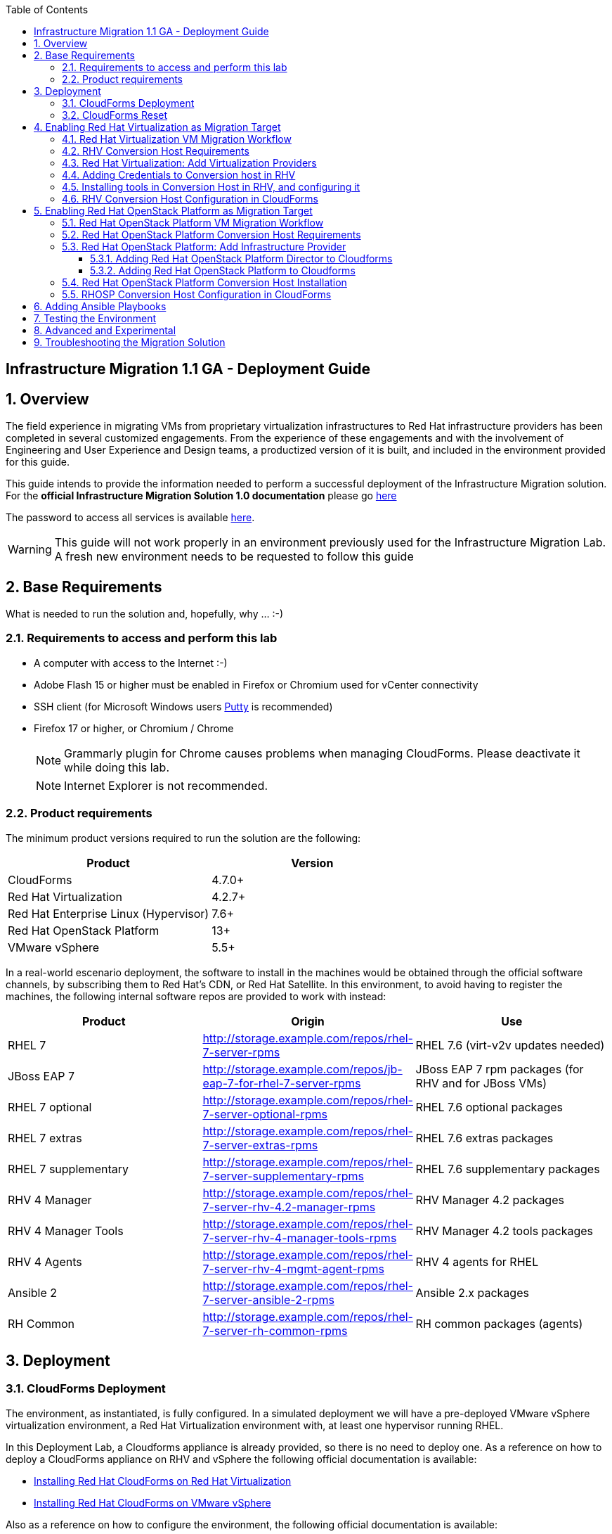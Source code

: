 :scrollbar:
:data-uri:
:toc2:
:toclevels: 3
:imagesdir: images

== Infrastructure Migration 1.1 GA - Deployment Guide

:numbered:

== Overview

The field experience in migrating VMs from proprietary virtualization infrastructures to Red Hat infrastructure providers has been completed in several customized engagements. From the experience of these engagements and with the involvement of Engineering and User Experience and Design teams, a productized version of it is built, and included in the environment provided for this guide.

This guide intends to provide the information needed to perform a successful deployment of the Infrastructure Migration solution.
For the *official Infrastructure Migration Solution 1.0 documentation* please go link:https://access.redhat.com/documentation/en-us/red_hat_infrastructure_migration_solution/1.1/html/infrastructure_migration_solution_guide/[here]

The password to access all services is available link:https://mojo.redhat.com/docs/DOC-1174612-accessing-red-hat-solutions-lab-in-rhpds[here].

[WARNING]
This guide will not work properly in an environment previously used for the Infrastructure Migration Lab. A fresh new environment needs to be requested to follow this guide

== Base Requirements

What is needed to run the solution and, hopefully, why ... :-)

=== Requirements to access and perform this lab

* A computer with access to the Internet :-)
* Adobe Flash 15 or higher must be enabled in Firefox or Chromium used for vCenter connectivity
* SSH client (for Microsoft Windows users link:https://www.putty.org/[Putty] is recommended)
* Firefox 17 or higher, or Chromium / Chrome
+
[NOTE]
Grammarly plugin for Chrome causes problems when managing CloudForms. Please deactivate it while doing this lab.
+
[NOTE]
Internet Explorer is not recommended.

=== Product requirements

The minimum product versions required to run the solution are the following:
[cols="1,1",options="header"]
|=======
|Product |Version
|CloudForms |4.7.0+
|Red Hat Virtualization |4.2.7+
|Red Hat Enterprise Linux (Hypervisor) |7.6+
|Red Hat OpenStack Platform |13+
|VMware vSphere |5.5+
|=======

In a real-world escenario deployment, the software to install in the machines would be obtained through the official software channels, by subscribing them to Red Hat's CDN, or Red Hat Satellite. In this environment, to avoid having to register the machines, the following internal software repos are provided to work with instead:
[cols="1,1,1",options="header"]
|=======
|Product |Origin| Use
|RHEL 7 | http://storage.example.com/repos/rhel-7-server-rpms |RHEL 7.6 (virt-v2v updates needed)
|JBoss EAP 7|  http://storage.example.com/repos/jb-eap-7-for-rhel-7-server-rpms | JBoss EAP 7 rpm packages (for RHV and for JBoss VMs)
|RHEL 7 optional |  http://storage.example.com/repos/rhel-7-server-optional-rpms | RHEL 7.6 optional packages
|RHEL 7 extras | http://storage.example.com/repos/rhel-7-server-extras-rpms | RHEL 7.6 extras packages
|RHEL 7 supplementary | http://storage.example.com/repos/rhel-7-server-supplementary-rpms | RHEL 7.6 supplementary packages
|RHV 4 Manager | http://storage.example.com/repos/rhel-7-server-rhv-4.2-manager-rpms | RHV Manager 4.2 packages
|RHV 4 Manager Tools | http://storage.example.com/repos/rhel-7-server-rhv-4-manager-tools-rpms | RHV Manager 4.2 tools packages
|RHV 4 Agents | http://storage.example.com/repos/rhel-7-server-rhv-4-mgmt-agent-rpms | RHV 4 agents for RHEL
|Ansible 2 | http://storage.example.com/repos/rhel-7-server-ansible-2-rpms | Ansible 2.x packages
|RH Common | http://storage.example.com/repos/rhel-7-server-rh-common-rpms | RH common packages (agents)
|=======

== Deployment

=== CloudForms Deployment

The environment, as instantiated, is fully configured. In a simulated deployment we will have a pre-deployed VMware vSphere virtualization environment, a Red Hat Virtualization environment with, at least one hypervisor running RHEL.

In this Deployment Lab, a Cloudforms appliance is already provided, so there is no need to deploy one.
As a reference on how to deploy a CloudForms appliance on RHV and vSphere the following official documentation is available:

* link:https://access.redhat.com/documentation/en-us/red_hat_cloudforms/4.7/html/installing_red_hat_cloudforms_on_red_hat_virtualization/[Installing Red Hat CloudForms on Red Hat Virtualization]

* link:https://access.redhat.com/documentation/en-us/red_hat_cloudforms/4.7/html/installing_red_hat_cloudforms_on_vmware_vsphere/[Installing Red Hat CloudForms on VMware vSphere]

Also as a reference on how to configure the environment, the following official documentation is available:

* link:https://access.redhat.com/documentation/en-us/red_hat_infrastructure_migration_solution/1.1/html-single/infrastructure_migration_solution_guide/index[Infrastructure Migration Solution - Official Documentation]

In this lab we will have a CloudForms instance, that was deployed by downloading an appliance image and adding it to the environment.

The environment is completely configured, and an overview look at it, is recommended before starting.

=== CloudForms Reset

Once the overview is done, we can proceed by accessing, via SSH, the `workstation`. Use SSH your OPENTLC login name and private SSH key.

* Using a Unix/Linux system:
+
----
$ ssh -i /path/to/private_key <YOUR-OpenTLC-USERNAME-redhat.com>@workstation-<YOUR-GUID>.rhpds.opentlc.com
----

* Example for user 'batman' and GUID '1e37', using the default ssh private key:
+
----
$ ssh -i ~/.ssh/id_rsa batman-redhat.com@workstation-1e37.rhpds.opentlc.com
----

. Become `root` using the provided password:
+
----
$ sudo -i
----

We continue by running, in `workstation`, the playbook to unconfigure the deployed CloudForms:

----
# cd /root/RHS-Infrastructure_Migration/playbooks/
# ansible-playbook unconfigure.yml
----

The playbook will stop the CloudForms services, will reset the database, and restart the services. The playbook won't unconfigure `kvm1` or `conversion`, the currently configured conversion hosts, nor the RHV / RHOSP setup.

After CloudForms database reset, the users will be removed and the `admin` will have the *password reset* to the default appliance password (*smartvm*). We shall change that default password to the provided one by clicking in `update password` in the CloudForms login screen and filling up the new password fields:

image::cf_reset_password_1.png[CF Reset Password 1]
image::cf_reset_password_2.png[CF Reset Password 1]


The following link:../conf/[directory] contains repo files that can be used to consume the packages in the environment for the Manager, as well as for the Hypervisors, which are RHEL based.

== Enabling Red Hat Virtualization as Migration Target

=== Red Hat Virtualization VM Migration Workflow

image::migration_workflow.png[VM Migration Workflow]


. The Infrastructure Admin creates an *infrastructure mapping* and a virtual machine *migration plan* in CloudForms, and runs the migration plan.

. CloudForms locates the virtual machines to be migrated based on the *infrastructure mapping*.

. The ESXi host fingerprint is captured for authentication during the conversion process if the VDDK transport method is used. If SSH is used, a shared SSH key is used to connect to the ESX host where the virtual machine resides.

. Using the RHV attributes for the target environment, CloudForms *initiates communication* with the RHV *conversion host*.

. The RHV conversion host connects to the *source datastore* through the ESX host, using `virt-v2v-wrapper.py`, and streams the disk to be converted to the *target data domain* chosen in the infrastructure mapping using `virt-v2v`.

. After the *disk is converted*, the target *virtual machine is created* in RHV. During creation, the target virtual machine uses the source virtual machine’s metadata to maintain the virtual machine’s attributes (tags, power state, MAC address, CPU count, memory, disks, and virtual machine name) after migration.

. After the virtual machine is created, the *disk is attached* to the target virtual machine.

. *VM migration is complete*. The status displayed in CloudForms during the whole process.

[NOTE]
This is a fragment of the link:https://access.redhat.com/documentation/en-us/red_hat_infrastructure_migration_solution/1.1/html/infrastructure_migration_solution_guide/infrastructure_migration_solution_overview[Official Infrastructure Migration Solution Official Documentation]. Refer to it for the most updated information.

For more detail please take a look at the link:images/migration_workflow_rhv.png[full detailed vm migration and conversion workflow for RHV]

If you have doubts on the steps taking place during the conversion, please read the link:insfrastructure_migration-vm_conversion_faq.adoc[VM Conversion FAQ]

=== RHV Conversion Host Requirements

To perform the conversion task of the VMs during migration a conversion host is required.

For Red Hat Virtualization the architectural choices is to use RHEL Hypervisors as conversion hosts.

[cols="1,1,1",options="header"]
|=======
|Product |Origin| Use
|VDDK SDK |http://storage.example.com/repos/VMware-vix-disklib-6.5.2-6195444.x86_64.tar.gz |Virtual Disk Development Kit (VDDK)
|nbdkit SRPMS |http://storage.example.com/repos/rhel-7-server-rhv-4-mgmt-agent-source-rpms |nbdkit Source RPMS
|=======

=== Red Hat Virtualization: Add Virtualization Providers

Once CloudForms has been reset to a just installed state, the Virtualization providers have to be added to it. This can be done by login in with the default appliance password, and then following these steps:

. Navigate, in *Cloudforms* to  *Compute -> Infrastructure -> Providers*. Click on *Configuration -> Add a New Infrastructure Provider*.
+
image::cloudforms_add_providers_1.png[Add Providers 1]

. In the page *Add New Infrastructure Provider* type in Name `vSphere` and choose in *Type* dropdown menu `VMware vCenter`. Then under *Endpoints* in the space assigned as *Hostname* type `vcenter.example.com`, in *Username* type `root` and in *Password* use the <provided_password>. Click *Validate*.
+
image::cloudforms_add_providers_2.png[Add Providers 2]

. Once validated, a message stating *Credential validation was successful* shall appear. Click *Add*
+
image::cloudforms_add_providers_3.png[Add Providers 3]

. This will move to the *Infrastructure providers* page showing a message saying *Infrastructure Provider "vSphere" was saved*.
+
image::cloudforms_add_providers_4.png[Add Providers 4]

. Click on *Configuration -> Add a New Infrastructure Provider* again. In the page *Add New Infrastructure Provider* type, this time, Name `RHV` and choose in *Type* dropdown menu `Red Hat Virtualization`. Then under *Endpoints* in the space assigned as *Hostname* type `rhvm.example.com`, deactivate *Verify TLS Certificates*, then in *Username* type `admin@internal` and in *Password* use the <provided_password>. Click *Validate*.
+
image::cloudforms_add_providers_5.png[Add Providers 5]

. Once validated, a message stating *Credential validation was successful* shall appear. Click *Add*
+
image::cloudforms_add_providers_6.png[Add Providers 6]

. This will move, again, to the *Infrastructure providers* page showing a message saying *Infrastructure Provider "RHV" was saved*.
+
image::cloudforms_add_providers_7.png[Add Providers 7]

This way the two Virtualization providers are managed by CloudForms. Take some time to navigate the menus under *Compute -> Infrastructure*.

=== Adding Credentials to Conversion host in RHV

. On the `cf` system, go back to *Compute -> Infrastructure -> Hosts*.
+
image::conversion_host_1.png[Conversion Host 1]

. Click *kvm2*.
+
image::conversion_host_2b.png[Conversion Host 2]

. Select *Configuration -> Edit this item*.
+
image::conversion_host_8c.png[Conversion Host 8]

. Fill *Username* with `root` and *Password* with the provided one. Click *Validate*. Once the message "Credential validation was successful" appears click *Save*. This is needed to be able to connect to the conversion host and initiate the conversion.
+
image::conversion_host_9b.png[Conversion Host 9]

. Now the conversion host is ready.
+
image::conversion_host_10.png[Conversion Host 10]

[NOTE]
Remember to add also the credentials to access `kvm1.example.com`, as well as for `esx1.example.com` and `esx2.example.com`.

=== Installing tools in Conversion Host in RHV, and configuring it

We will use both hypervisors, `kvm1` and `kvm2`, as conversion hosts. Host `kvm1` is already configured. We will proceed to install `kvm2`.

The upstream playbooks an documenttion is available here: link:https://github.com/oVirt/ovirt-ansible-v2v-conversion-host/blob/master/docs/Ansible.md[ovirt-ansible-v2v-conversion-host]

In the `/usr/share/ovirt-ansible-v2v-conversion-host/playbooks` directory of the RHV Manager, the playbooks to install a conversion host are available:

----
[root@workstation ~]# ssh rhvm
[root@rhvm ~]# cd /usr/share/ovirt-ansible-v2v-conversion-host/playbooks
----

An inventory file `conversion_hosts_inventory.yml` has to be created, with the following content:

----
all:
  vars:
    ansible_ssh_private_key_file: /etc/pki/ovirt-engine/keys/engine_id_rsa
#    v2v_repo_rpms_name: "rhel-7-server-rhv-4-mgmt-agent-rpms"
#    v2v_repo_rpms_url: "http://storage.example.com/repos/rhel-7-server-rhv-4-mgmt-agent-rpms"
    v2v_repo_srpms_name: "rhel-7-server-rhv-4-mgmt-agent-source-rpms"
    v2v_repo_srpms_url: "http://storage.example.com/repos/rhel-7-server-rhv-4-mgmt-agent-source-rpms"
    v2v_vddk_package_name: "VMware-vix-disklib-6.5.2-6195444.x86_64.tar.gz"
    v2v_vddk_package_url: "http://storage.example.com/repos/VMware-vix-disklib-6.5.2-6195444.x86_64.tar.gz"
    manageiq_url: "https://cf.example.com"
    manageiq_username: "admin"
    manageiq_password: "to_be_provided"
    manageiq_zone_id: "1"
    manageiq_providers:
      - name: "RHV"
        connection_configurations:
          - endpoint:
              role: "default"
              verify_ssl: false
  hosts:
#    kvm1.example.com:
    kvm2.example.com:
      v2v_host_type: rhv
      v2v_transport_methods:
        - vddk
      manageiq_provider_name: "RHV"
----

[NOTE]
Do not forget to change the password `to_be_provided` for the one used to access CloudForms.  Unless you changed the admin password after resetting the environment, this will be the default password for the CloudForms appliance.

[TIP]
There is already a file created for you in the environment with some extra vars commented. The sample file is also available link:../scripts/conversion_hosts/conversion_hosts_inventory.yml[here]

Then the playbooks are run in the `/usr/share/ovirt-ansible-v2v-conversion-host/playbooks/` directory of the RHV Manager, `rhvm`.

There is a `conversion_host_check.yml` playbook that can be run and ensures that the installation is OK. You can run it before installing to *see how errors are reported*, as we will be running it on an uninstalled conversion host:

----
# cd /usr/share/ovirt-ansible-v2v-conversion-host/playbooks/
# ansible-playbook --inventory-file=conversion_hosts_inventory.yml conversion_host_check.yml
----

After that, the installation of tools can be performed by running the `conversion_host_enable.yml` playbook:

----
# pwd
/usr/share/ovirt-ansible-v2v-conversion-host/playbooks/
# ansible-playbook --inventory-file=conversion_hosts_inventory.yml conversion_host_enable.yml
----

It may be time to check again and ensure the tool installation went OK:

----
# pwd
/usr/share/ovirt-ansible-v2v-conversion-host/playbooks/
# ansible-playbook --inventory-file=conversion_hosts_inventory.yml conversion_host_check.yml
----

Let's see if it got added to CloudForms. First ssh into `cf.example.com` then, once there, run:

----
[root@cf ~]# vmdb
[root@cf vmdb]# rails c
** CFME 5.10.0.29, codename: Hammer
Loading production environment (Rails 5.0.7.1)
irb(main):001:0> pp ConversionHost.all
PostgreSQLAdapter#log_after_checkout, connection_pool: size: 5, connections: 1, in use: 1, waiting_in_queue: 0
[]
=> #<ActiveRecord::Relation []>
irb(main):002:0> pp ConversionHost.all
[#<ConversionHost:0x0000000000a23e88
  id: 1,
  name: "kvm2.example.com",
  address: nil,
  type: nil,
  resource_type: "Host",
  resource_id: 4,
  version: nil,
  max_concurrent_tasks: nil,
  vddk_transport_supported: true,
  ssh_transport_supported: false,
  created_at: Tue, 15 Jan 2019 14:44:53 UTC +00:00,
  updated_at: Tue, 15 Jan 2019 14:44:53 UTC +00:00,
  concurrent_transformation_limit: nil,
  cpu_limit: nil,
  memory_limit: nil,
  network_limit: nil,
  blockio_limit: nil>]
=> #<ActiveRecord::Relation [#<ConversionHost id: 1, name: "kvm2.example.com", address: nil, type: nil, resource_type: "Host", resource_id: 4, version: nil, max_concurrent_tasks: nil, vddk_transport_supported: true, ssh_transport_supported: false, created_at: "2019-01-15 14:44:53", updated_at: "2019-01-15 14:44:53", concurrent_transformation_limit: nil, cpu_limit: nil, memory_limit: nil, network_limit: nil, blockio_limit: nil>]>

----

=== RHV Conversion Host Configuration in CloudForms

To create a conversion host, until we have an API endpoint for that, we need to do some steps in Rails console. So first, let's connect to it using the `rails` console in CloudForms:

----
# ssh cf
# vmdb
# rails c
----

Now, that we are connected, let's check if the conversion host is cofigured.

----
[root@cf vmdb]# rails c
** CFME 5.10.0.29, codename: Hammer
Loading production environment (Rails 5.0.7.1)
irb(main):001:0> pp ConversionHost.all
----

If not, we can manually configure it. We may use this procedure to re-add `kvm1.example.com` procedure is the following:

----
irb> res = Host.find_by(name: 'kvm1.example.com')
irb> conversion_host = ConversionHost.create(name: res.name, resource: res)
----

[TIP]
Remember to use the name of the host as it is recognized in CloudForms


Then, we can set the supported transport methods: VDDK and/or SSH, with VDDK preferred for performance.

----
irb> conversion_host.vddk_transport_supported = true
----

We can also set the maximum number of concurrent migrations running on this conversion host:

----
irb> conversion_host.max_concurrent_tasks = 5
----

And never forget to save the object to serialize it in the database:

----
irb> conversion_host.save
----


To delete the conversion host with `id` *1*, simply run the following in the rails console:

----
irb> ConversionHost.delete(1)
----

== Enabling Red Hat OpenStack Platform as Migration Target

=== Red Hat OpenStack Platform VM Migration Workflow

image::osp_arch_diagram.png[OSP Migration Workflow]

. The Infrastructure Admin creates an *infrastructure mapping* and a virtual machine *migration plan* in CloudForms, and runs the migration plan.

. CloudForms uses the migration plan to locate the virtual machines to be migrated.
+
[NOTE]
====
Source virtual machines must be powered on for the migration. OpenStack by design cannot create powered-off VMs.
====
. If VDDK transformation is used, the ESXi host fingerprint is captured for authentication during the virtual machine conversion process.
. Using the OpenStack Platform attributes defined for the target environment, CloudForms initiates communication with the conversion hosts.
. The conversion host connects to the source datastore through the ESXi host, using `virt-v2v-wrapper`, and streams the disks to be converted to the target block storage, using `virt-v2v`. The conversion host creates volumes in the block storage, attaches them to itself, and converts the source disks.
. Once the disks are converted, `virt-v2v` detaches the volumes from the conversion host. `virt-v2v-wrapper` creates the target instance in the OpenStack Platform environment with the converted disks, using the flavor and security group defined in the migration plan and the network(s) defined in the infrastructure mapping.
. The disks mapped in the block storage are attached to the instance and the instance is powered on.
. The migration process is complete and the migration plan’s status is displayed in CloudForms.

=== Red Hat OpenStack Platform Conversion Host Requirements

For Red Hat OpenStack Platform, a Conversion Host Instance running RHEL will be used.
VDDK SDK will have to be downloaded separately.

[cols="1,1,1",options="header"]
|=======
|Product |Origin| Use
|VDDK SDK |http://storage.example.com/repos/VMware-vix-disklib-6.5.2-6195444.x86_64.tar.gz |Virtual Disk Development Kit (VDDK)
|V2V RHOSP Appliance| stack@director:/home/stack/images/rhosp-v2v-appliance-14.0-20181214.1.x86_64.qcow2
|=======

=== Red Hat OpenStack Platform: Add Infrastructure Provider

==== Adding Red Hat OpenStack Platform Director to Cloudforms

[NOTE]
====
The following steps can be done later, after a conversion host instance has been created in OpenStack.
====
. Navigate to *Compute* -> *Infrastructure* -> *Providers*
. Click *Configuration* -> then click *Add a New Infrastructure Provider*
+
image::cloudforms_add_providers_director_1.png[Add Providers Director 1]

. Enter the *Name* of the provider to add as `OpenStack Director`.
. Select *OpenStack Platform Director* from the Type list.
. Select the API Version of your OpenStack provider’s Keystone service from the list. In this case `Keystone v3`
.. Set the *Keystone V3 Domain ID* to `default`
. In the *Default* tab, under Endpoints, configure the host and authentication details of your OpenStack provider:
.. Select a *Security Protocol* method as `Non-SSL`
.. Enter the Host Name or IP address of the provider: `10.100.0.20`.
.. In the *Username* field, enter *'admin'* as the name of an OpenStack user with privileged access. Then, provide its corresponding password in the *Password* and *Confirm Password* fields.
.. Click Validate to confirm Red Hat CloudForms can connect to the OpenStack provider.
+
image::cloudforms_add_providers_director_2.png[Add Providers Director 2]

. Next we will configure *SSH access* to hosts which is needed later when enabling *conversion host* for OpenStack. Click on *RSA keypair* tab in the *Endpoints* section
.. *Username* should be set to `root`.
.. Upload the *ssh key* available in `workstation:/root/.ssh/id_rsa`. (Note: you will need to copy it to your own workstation)
+
image::cloudforms_add_providers_director_3.png[Add Providers Director 3]
+
image::cloudforms_add_providers_director_4.png[Add Providers Director 4]

==== Adding Red Hat OpenStack Platform to Cloudforms

. Navigate to *Compute* -> *Clouds* -> *Providers*
+
image::cloudforms_add_providers_osp_1.png[Add Providers OSP 1]

. Click *Configuration* -> then click *Add a New Cloud Provider*
+
image::cloudforms_add_providers_osp_2.png[Add Providers OSP 2]

. Enter the *Name* of the provider to add as `OpenStack`.
. Select *OpenStack* from the Type list.
. Select the API Version of your OpenStack provider’s Keystone service from the list. In this case `Keystone v3`
.. Set the *Keystone V3 Domain ID* to `default`
. In the *Default* tab, under Endpoints, configure the host and authentication details of your OpenStack provider:
.. Select a *Security Protocol* method as `Non-SSL`
.. Enter the Host Name or IP address of the provider: `horizon.example.com`.
.. In the *Username* field, enter `admin` as the name of an OpenStack user with privileged access. Then, provide its corresponding password in the *Password* and *Confirm Password* fields.
.. Click *Validate* to confirm Red Hat CloudForms can connect to the OpenStack provider.
+
image::cloudforms_add_providers_osp_3.png[Add Providers OSP 3]

.. Once OSP provider is validated, click add 
+
image::cloudforms_add_providers_osp_4.png[Add Providers OSP 4]
+
image::cloudforms_add_providers_osp_5.png[Add Providers OSP 5]

. Next we will configure *SSH access* to hosts which is needed later when enabling *conversion host* for OpenStack. Click on *RSA keypair* tab in the *Endpoints* section
.. *Username* should be set to `root`.
.. Upload the *ssh key* available in `workstation:/root/.ssh/id_rsa`. (Note: you will need to copy it to your own workstation) 
+
image::cloudforms_add_providers_osp_6.png[Add Providers OSP 6]
+
image::cloudforms_add_providers_osp_7.png[Add Providers OSP 7]


=== Red Hat OpenStack Platform Conversion Host Installation

Configuring the conversion hosts for migration involves the following key steps:

. Downloading and copying the VDDK package
. Creating an Ansible inventory file
. Configuring the conversion hosts and adding them to CloudForms
. Validating the configuration

----
[root@workstation ~]# ssh conversion
[root@conversion ~]# cd /usr/share/ovirt-ansible-v2v-conversion-host/playbooks/
----


An inventory file `conversion_hosts_inventory.yml` has to be created, with the following content:

----
all:
  vars:
    ansible_ssh_private_key_file: /root/.ssh/id_rsa
#    v2v_repo_rpms_name: "rhel-7-server-rhv-4-mgmt-agent-rpms"
#    v2v_repo_rpms_url: "http://storage.example.com/repos/rhel-7-server-rhv-4-mgmt-agent-rpms"
#    v2v_repo_srpms_name: "rhel-7-server-rhv-4-mgmt-agent-source-rpms"
#    v2v_repo_srpms_url: "http://storage.example.com/repos/rhel-7-server-rhv-4-mgmt-agent-source-rpms"
    v2v_vddk_package_name: "VMware-vix-disklib-6.5.2-6195444.x86_64.tar.gz"
    v2v_vddk_package_url: "http://storage.example.com/repos/VMware-vix-disklib-6.5.2-6195444.x86_64.tar.gz"
    manageiq_url: "https://cf.example.com"
    manageiq_username: "admin"
    manageiq_password: "to_be_provided"
    manageiq_zone_id: "1"
    manageiq_providers:
      - name: "OSP"
        connection_configurations:
          - endpoint:
              role: "default"
              verify_ssl: false
  hosts:
    conversion.example.com:
      v2v_host_type: openstack
      v2v_transport_methods:
        - vddk
      manageiq_provider_name: "OpenStack"
----

[WARNING]
Do not forget to change the password `to_be_provided` for the one used to access CloudForms

Then the playbooks are run in the `/usr/share/ovirt-ansible-v2v-conversion-host/playbooks/` directory of the Conversion Host Image, in this case deployed as `conversion`.

There is a `conversion_host_check.yml` playbook that can be run and ensures that the installation is OK. You can run it before installing to *see how errors are reported*, as we will be running it on an uninstalled conversion host:

----
# cd /usr/share/ovirt-ansible-v2v-conversion-host/playbooks/
# ansible-playbook --inventory-file=conversion_hosts_inventory.yml conversion_host_check.yml
----

After that, the installation of tools can be performed by running the `conversion_host_enable.yml` playbook:

----
# pwd
/usr/share/ovirt-ansible-v2v-conversion-host/playbooks/
# ansible-playbook --inventory-file=conversion_hosts_inventory.yml conversion_host_enable.yml
----

It may be time to check again and ensure the tool installation went OK:

----
# pwd
/usr/share/ovirt-ansible-v2v-conversion-host/playbooks/
# ansible-playbook --inventory-file=conversion_hosts_inventory.yml conversion_host_check.yml
----

Also on the CloudForms side:

----
[root@cf vmdb]# rails c
** CFME 5.10.0.29, codename: Hammer
Loading production environment (Rails 5.0.7.1)
irb(main):001:0> pp ConversionHost.all
----

[NOTE]
In this version of the appliance the registration of it in CloudForms is not availabler, therefore, a manual registration will be required.  

Or via CloudForms web UI:

. Navigate to https://cf-UUID.rhpds.opentlc.com/api/conversion_hosts
. Use CloudForms `admin` username and password to authenticate.
. You will be presented with a JSON output listing all the conversion hosts.

=== RHOSP Conversion Host Configuration in CloudForms

To manually configure a conversion host in CloudForms, we need to do some steps in Rails console. So first, let's connect to it:

----
# ssh cf
# vmdb
# rails c
----

Now, that we are connected, we have two types of conversion host that we can create: a RHV host or an OpenStack instance. Let's see how to create them. The procedure is similar for both:

----
irb> res = Vm.find_by(name: 'conversion')
irb> conversion_host = ConversionHost.create(name: res.name, resource: res)
----

Then, we can set the supported transport methods: VDDK and/or SSH, with VDDK preferred for performance.

----
irb> conversion_host.vddk_transport_supported = true
irb> conversion_host.ssh_transport_supported = true
----

We can also set the maximum number of concurrent migrations running on this conversion host:

----
irb> conversion_host.max_concurrent_tasks = 5
----

And don't forget to save it in the database:

----
irb> conversion_host.save
----

== Adding Ansible Playbooks

. Enable in the top right corner *Administrator | EVM -> Configuration* the *Embedded Ansible* role. 
+
image::cf_enable_embedded_ansible_1.png[Enable Embedded Ansible 1]
+
image::cf_enable_embedded_ansible_2.png[Enable Embedded Ansible 2]

. The procedure to enable *Embedded Ansible* takes from 7 to 9 minutes (great moment to grab a coffee!!). You may check when the feature is fully enabled, and the service running, in the *diagnostics* accordion -> *workers* tab. The `Embedded Ansible Worker` must appear there as running, otherwise the following steps will not be possible.
+
image::cf_enable_embedded_ansible_3.png[Enable Embedded Ansible 3]

. In *Automation -> Ansible -> Credentials*, click in *Configuration -> Add new Credential*. Use *name* `ticket-monster-vm-creds`, select *Type* `machine` and fill *Username* with `root` and the *Password* with the `to_be_provided` password.
+
image::cf-ansible_add_credentials_1.png[Ansible Add Credentials 1]
+
image::cf-ansible_add_credentials_2.png[Ansible Add Credentials 2]
+
image::cf-ansible_add_credentials_3.png[Ansible Add Credentials 3]
+
image::cf-ansible_add_credentials_4.png[Ansible Add Credentials 4]
+
image::cf-ansible_add_credentials_5.png[Ansible Add Credentials 5]

. In *Automation -> Ansible -> Repositories*, click in *Configuration -> Add new Repository*. Use *name* `ansible-migration-repo` and the URL `https://github.com/mperezco/v2v-ansible-test-playbooks`. Select `update on launch` and click `add`
+
image::cf-ansible_add_repository_1.png[Ansible Add Repository 1]
+
image::cf-ansible_add_repository_2.png[Ansible Add Repository 2]
+
image::cf-ansible_add_repository_3.png[Ansible Add Repository 3]
+
image::cf-ansible_add_repository_4.png[Ansible Add Repository 4]
+
image::cf-ansible_add_repository_5.png[Ansible Add Repository 5]

. In *Automation -> Ansible -> Playbooks* we can check that the content of the repo has been added and is available
+
image::cf-ansible_check_playbooks_1.png[Ansible Check Repository 1]
+
image::cf-ansible_check_playbooks_2.png[Ansible Check Repository 2]

. To make the playbooks available in CloudForms, we will add a *Catalog Item*. Go to *Services -> Catalogs* 
+
image::cf-add_catalog_item_1.png[CF Add Catalog Item 1]

. Click on *Configuration -> Add a new Catalog Item*
+
image::cf-add_catalog_item_2.png[CF Add Catalog Item 2]

. Select as `Catalog item Type` *Ansible Playbook*
+
image::cf-add_catalog_item_3.png[CF Add Catalog Item 3]

. Insert *Name* as `rhel-premigrate-playbook`, and add a proper *Description*. Then in the *Provisioning* tab select: *Repository* -> `ansible-migration-repo` ; *Playbook* -> `pre_migration_rhel.yml` ; *Machine Credential* -> `ticket-monster-vm-creds` ...
+
image::cf-add_catalog_item_4.png[CF Add Catalog Item 4]

. Continue the selection with *Logging Output* and *Verbosity*. In *Dialog* select *Create New* and add a name like `migration-dialog`. Click *Add*
+
image::cf-add_catalog_item_5.png[CF Add Catalog Item 5]

. The *Catalog Item* will be added
+
image::cf-add_catalog_item_6.png[CF Add Catalog Item 6]


== Testing the Environment

The environment is ready to perform a migration. To test it, follow the link:insfrastructure_migration-lab_guide.adoc[Lab Instructions] using `kvm2` as the Conversion Host.

== Advanced and Experimental

In case you may want to know more about the environment you can check the link:insfrastructure_migration-advanced_experimental.adoc[Advanced and Experimental exercises]

== Troubleshooting the Migration Solution

For troubleshooting the environment please read the link:insfrastructure_migration-troubleshooting.adoc[Troubleshooting the Migration Solution] document
